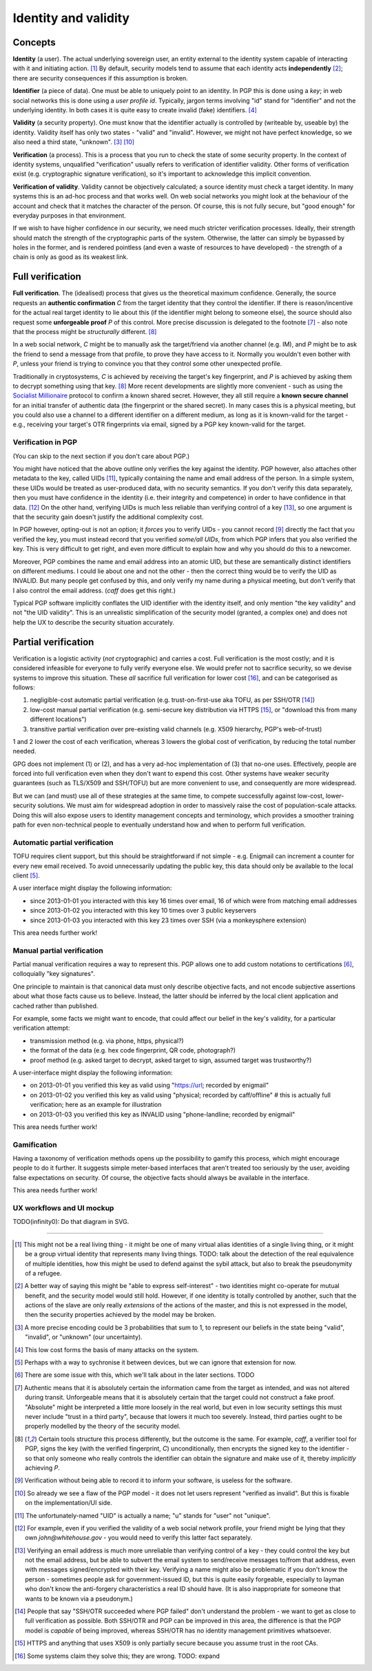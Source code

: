 Identity and validity
=====================

Concepts
++++++++

**Identity** (a user). The actual underlying sovereign user, an entity external to the identity system capable of interacting with it and initiating action. [#M0]_ By default, security models tend to assume that each identity acts **independently** [#M0b]_; there are security consequences if this assumption is broken.

**Identifier** (a piece of data). One must be able to uniquely point to an identity. In PGP this is done using a *key*; in web social networks this is done using a *user profile id*. Typically, jargon terms involving "id" stand for "identifier" and not the underlying identity. In both cases it is quite easy to create invalid (fake) identifiers. [#M2]_

**Validity** (a security property). One must know that the identifier actually is controlled by (writeable by, useable by) the identity. Validity itself has only two states - "valid" and "invalid". However, we might not have perfect knowledge, so we also need a third state, "unknown". [#M1]_ [#F1]_

**Verification** (a process). This is a process that you run to check the state of some security property. In the context of identity systems, unqualified "verification" usually refers to verification of identifier validity. Other forms of verification exist (e.g. cryptographic signature verification), so it's important to acknowledge this implicit convention.

**Verification of validity**. Validity cannot be objectively calculated; a source identity must check a target identity. In many systems this is an ad-hoc process and that works well. On web social networks you might look at the behaviour of the account and check that it matches the character of the person. Of course, this is not fully secure, but "good enough" for everyday purposes in that environment.

If we wish to have higher confidence in our security, we need much stricter verification processes. Ideally, their strength should match the strength of the cryptographic parts of the system. Otherwise, the latter can simply be bypassed by holes in the former, and is rendered pointless (and even a waste of resources to have developed) - the strength of a chain is only as good as its weakest link.

Full verification
+++++++++++++++++

**Full verification**. The (idealised) process that gives us the theoretical maximum confidence. Generally, the source requests an **authentic confirmation** *C* from the target identity that they control the identifier. If there is reason/incentive for the actual real target identity to lie about this (if the identifier might belong to someone else), the source should also request some **unforgeable proof** *P* of this control. More precise discussion is delegated to the footnote [#M5]_ - also note that the process might be *structurally* different. [#M6]_

In a web social network, *C* might be to manually ask the target/friend via another channel (e.g. IM), and *P* might be to ask the friend to send a message from that profile, to prove they have access to it. Normally you wouldn't even bother with *P*, unless your friend is trying to convince you that they control some other unexpected profile.

Traditionally in cryptosystems, *C* is achieved by receiving the target's key fingerprint, and *P* is achieved by asking them to decrypt something using that key. [#M6]_ More recent developments are slightly more convenient - such as using the `Socialist Millionaire <http://en.wikipedia.org/wiki/Socialist_millionaire>`_ protocol to confirm a known shared secret. However, they all still require a **known secure channel** for an initial transfer of authentic data (the fingerprint or the shared secret). In many cases this is a physical meeting, but you could also use a channel to a different identifier on a different medium, as long as it is known-valid for the target - e.g., receiving your target's OTR fingerprints via email, signed by a PGP key known-valid for the target.

Verification in PGP
-------------------

(You can skip to the next section if you don't care about PGP.)

You might have noticed that the above outline only verifies the key against the identity. PGP however, also attaches other metadata to the key, called UIDs [#F2]_, typically containing the name and email address of the person. In a simple system, these UIDs would be treated as user-produced data, with no security semantics. If you don't verify this data separately, then you must have confidence in the identity (i.e. their integrity and competence) in order to have confidence in that data. [#F3]_ On the other hand, verifying UIDs is much less reliable than verifying control of a key [#F4]_, so one argument is that the security gain doesn't justify the additional complexity cost.

In PGP however, opting-out is not an option; it *forces* you to verify UIDs - you cannot record [#M7]_ directly the fact that you verified the key, you must instead record that you verified *some/all UIDs*, from which PGP infers that you also verified the key. This is very difficult to get right, and even more difficult to explain how and why you should do this to a newcomer.

Moreover, PGP combines the name and email address into an atomic UID, but these are semantically distinct identifiers on different mediums. I could lie about one and not the other - then the correct thing would be to verify the UID as INVALID. But many people get confused by this, and only verify my name during a physical meeting, but don't verify that I also control the email address. (`caff` does get this right.)

Typical PGP software implicitly conflates the UID identifier with the identity itself, and only mention "the key validity" and not "the UID validity". This is an unrealistic simplification of the security model (granted, a complex one) and does not help the UX to describe the security situation accurately.

Partial verification
++++++++++++++++++++

Verification is a logistic activity (*not* cryptographic) and carries a cost. Full verification is the most costly; and it is considered infeasible for everyone to fully verify everyone else. We would prefer not to sacrifice security, so we devise systems to improve this situation. These *all* sacrifice full verification for lower cost [#O3]_, and can be categorised as follows:

.. _reduce-verification-cost:

1. negligible-cost automatic partial verification (e.g. trust-on-first-use aka TOFU, as per SSH/OTR [#O1]_)
2. low-cost manual partial verification (e.g. semi-secure key distribution via HTTPS [#O2]_, or "download this from many different locations")
3. transitive partial verification over pre-existing valid channels (e.g. X509 hierarchy, PGP's web-of-trust)

1 and 2 lower the cost of each verification, whereas 3 lowers the global cost of verification, by reducing the total number needed.

GPG does not implement (1) or (2), and has a very ad-hoc implementation of (3) that no-one uses. Effectively, people are forced into full verification even when they don't want to expend this cost. Other systems have weaker security guarantees (such as TLS/X509 and SSH/TOFU) but are more convenient to use, and consequently are more widespread.

But we can (and must) use all of these strategies at the same time, to compete successfully against low-cost, lower-security solutions. We must aim for widespread adoption in order to massively raise the cost of population-scale attacks. Doing this will also expose users to identity management concepts and terminology, which provides a smoother training path for even non-technical people to eventually understand how and when to perform full verification.

Automatic partial verification
------------------------------

TOFU requires client support, but this should be straightforward if not simple - e.g. Enigmail can increment a counter for every new email received. To avoid unnecessarily updating the public key, this data should only be available to the local client [#M3]_.

A user interface might display the following information:

- since 2013-01-01 you interacted with this key 16 times over email, 16 of which were from matching email addresses
- since 2013-01-02 you interacted with this key 10 times over 3 public keyservers
- since 2013-01-03 you interacted with this key 23 times over SSH (via a monkeysphere extension)

This area needs further work!

Manual partial verification
---------------------------

Partial manual verification requires a way to represent this. PGP allows one to add custom notations to certifications [#M4]_, colloquially "key signatures".

One principle to maintain is that canonical data must only describe objective facts, and not encode subjective assertions about what those facts cause us to believe. Instead, the latter should be inferred by the local client application and cached rather than published.

For example, some facts we might want to encode, that could affect our belief in the key's validity, for a particular verification attempt:

- transmission method (e.g. via phone, https, physical?)
- the format of the data (e.g. hex code fingerprint, QR code, photograph?)
- proof method (e.g. asked target to decrypt, asked target to sign, assumed target was trustworthy?)

A user-interface might display the following information:

- on 2013-01-01 you verified this key as valid using "https://url; recorded by enigmail"
- on 2013-01-02 you verified this key as valid using "physical; recorded by caff/offline" # this is actually full verification; here as an example for illustration
- on 2013-01-03 you verified this key as INVALID using "phone-landline; recorded by enigmail"

This area needs further work!

Gamification
------------

Having a taxonomy of verification methods opens up the possibility to gamify this process, which might encourage people to do it further. It suggests simple meter-based interfaces that aren't treated too seriously by the user, avoiding false expectations on security. Of course, the objective facts should always be available in the interface.

This area needs further work!

UX workflows and UI mockup
--------------------------

TODO(infinity0): Do that diagram in SVG.


----

.. [#M0] This might not be a real living thing - it might be one of many virtual alias identities of a single living thing, or it might be a group virtual identity that represents many living things. TODO: talk about the detection of the real equivalence of multiple identities, how this might be used to defend against the sybil attack, but also to break the pseudonymity of a refugee.
.. [#M0b] A better way of saying this might be "able to express self-interest" - two identities might co-operate for mutual benefit, and the security model would still hold. However, if one identity is totally controlled by another, such that the actions of the slave are only really *extensions* of the actions of the master, and this is not expressed in the model, then the security properties achieved by the model may be broken.
.. [#M1] A more precise encoding could be 3 probabilities that sum to 1, to represent our beliefs in the state being "valid", "invalid", or "unknown" (our uncertainty).
.. [#M2] This low cost forms the basis of many attacks on the system.
.. [#M3] Perhaps with a way to sychronise it between devices, but we can ignore that extension for now.
.. [#M4] There are some issue with this, which we'll talk about in the later sections. TODO
.. [#M5] Authentic means that it is absolutely certain the information came from the target as intended, and was not altered during transit. Unforgeable means that it is absolutely certain that the target could not construct a fake proof. "Absolute" might be interpreted a little more loosely in the real world, but even in low security settings this must never include "trust in a third party", because that lowers it much too severely. Instead, third parties ought to be properly modelled by the theory of the security model.
.. [#M6] Certain tools structure this process differently, but the outcome is the same. For example, `caff`, a verifier tool for PGP, signs the key (with the verified fingerprint, *C*) unconditionally, then encrypts the signed key to the identifier - so that only someone who really controls the identifier can obtain the signature and make use of it, thereby *implicitly* achieving *P*.
.. [#M7] Verification without being able to record it to inform your software, is useless for the software.

.. [#F1] So already we see a flaw of the PGP model - it does not let users represent "verified as invalid". But this is fixable on the implementation/UI side.
.. [#F2] The unfortunately-named "UID" is actually a name; "u" stands for "user" not "unique".
.. [#F3] For example, even if you verified the validity of a web social network profile, your friend might be lying that they own `john@whitehouse.gov` - you would need to verify this latter fact separately.
.. [#F4] Verifying an email address is much more unreliable than verifying control of a key - they could control the key but not the email address, but be able to subvert the email system to send/receive messages to/from that address, even with messages signed/encrypted with their key. Verifying a name might also be problematic if you don't know the person - sometimes people ask for government-issued ID, but this is quite easily forgeable, especially to layman who don't know the anti-forgery characteristics a real ID should have. (It is also inappropriate for someone that wants to be known via a pseudonym.)

.. [#O1] People that say "SSH/OTR succeeded where PGP failed" don't understand the problem - we want to get as close to full verification as possible. Both SSH/OTR and PGP can be improved in this area, the difference is that the PGP model is *capable* of being improved, whereas SSH/OTR has no identity management primitives whatsoever.
.. [#O2] HTTPS and anything that uses X509 is only partially secure because you assume trust in the root CAs.
.. [#O3] Some systems claim they solve this; they are wrong. TODO: expand

